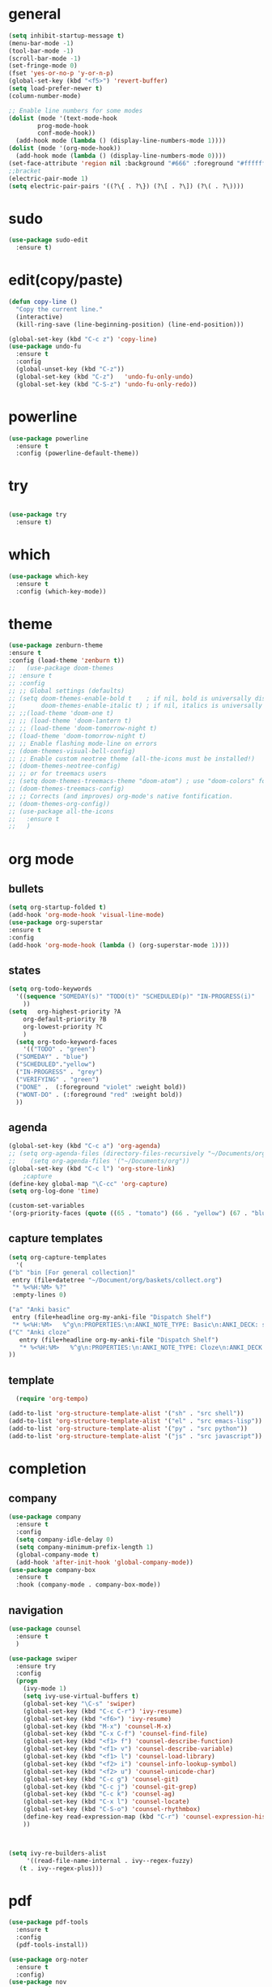 * general
#+begin_src emacs-lisp
  (setq inhibit-startup-message t)
  (menu-bar-mode -1)
  (tool-bar-mode -1)
  (scroll-bar-mode -1)
  (set-fringe-mode 0)
  (fset 'yes-or-no-p 'y-or-n-p)
  (global-set-key (kbd "<f5>") 'revert-buffer)
  (setq load-prefer-newer t)
  (column-number-mode)

  ;; Enable line numbers for some modes
  (dolist (mode '(text-mode-hook
		  prog-mode-hook
		  conf-mode-hook))
    (add-hook mode (lambda () (display-line-numbers-mode 1))))
  (dolist (mode '(org-mode-hook))
    (add-hook mode (lambda () (display-line-numbers-mode 0))))
  (set-face-attribute 'region nil :background "#666" :foreground "#ffffff")
  ;;bracket
  (electric-pair-mode 1)
  (setq electric-pair-pairs '((?\{ . ?\}) (?\[ . ?\]) (?\( . ?\))))
#+end_src
* sudo
#+begin_src emacs-lisp
  (use-package sudo-edit
    :ensure t)

#+end_src
* edit(copy/paste)
#+begin_src emacs-lisp
  (defun copy-line ()
    "Copy the current line."
    (interactive)
    (kill-ring-save (line-beginning-position) (line-end-position)))

  (global-set-key (kbd "C-c z") 'copy-line)
  (use-package undo-fu
    :ensure t
    :config
    (global-unset-key (kbd "C-z"))
    (global-set-key (kbd "C-z")   'undo-fu-only-undo)
    (global-set-key (kbd "C-S-z") 'undo-fu-only-redo))
#+end_src
* powerline
#+begin_src emacs-lisp
  (use-package powerline
    :ensure t
    :config (powerline-default-theme))
#+end_src

* try
#+begin_src emacs-lisp
 
(use-package try
  :ensure t)
  
#+end_src
* which
#+begin_src emacs-lisp
(use-package which-key
  :ensure t
  :config (which-key-mode))  
#+end_src
* theme
#+begin_src emacs-lisp
  (use-package zenburn-theme
  :ensure t
  :config (load-theme 'zenburn t))
  ;;   (use-package doom-themes
  ;; :ensure t
  ;; :config
  ;; ;; Global settings (defaults)
  ;; (setq doom-themes-enable-bold t    ; if nil, bold is universally disabled
  ;;       doom-themes-enable-italic t) ; if nil, italics is universally disabled
  ;; ;;(load-theme 'doom-one t)
  ;; ;; (load-theme 'doom-lantern t)
  ;; ;; (load-theme 'doom-tomorrow-night t)
  ;; (load-theme 'doom-tomorrow-night t)
  ;; ;; Enable flashing mode-line on errors
  ;; (doom-themes-visual-bell-config)
  ;; ;; Enable custom neotree theme (all-the-icons must be installed!)
  ;; (doom-themes-neotree-config)
  ;; ;; or for treemacs users
  ;; (setq doom-themes-treemacs-theme "doom-atom") ; use "doom-colors" for less minimal icon theme
  ;; (doom-themes-treemacs-config)
  ;; ;; Corrects (and improves) org-mode's native fontification.
  ;; (doom-themes-org-config))
  ;; (use-package all-the-icons
  ;;   :ensure t
  ;;   )

#+end_src
* org mode
** bullets
#+begin_src emacs-lisp
  (setq org-startup-folded t)
  (add-hook 'org-mode-hook 'visual-line-mode)
  (use-package org-superstar
  :ensure t
  :config
  (add-hook 'org-mode-hook (lambda () (org-superstar-mode 1))))

#+end_src
** states
#+begin_src emacs-lisp
  (setq org-todo-keywords
	'((sequence "SOMEDAY(s)" "TODO(t)" "SCHEDULED(p)" "IN-PROGRESS(i)"    "|" "DONE(d)" "WONT-DO(w@/!)" )
	  ))
  (setq   org-highest-priority ?A
	  org-default-priority ?B
	  org-lowest-priority ?C
	  )
    (setq org-todo-keyword-faces
      '(("TODO" . "green")
	("SOMEDAY" . "blue")
	("SCHEDULED"."yellow")
	("IN-PROGRESS" . "grey")
	("VERIFYING" . "green")
	("DONE" .  (:foreground "violet" :weight bold))
	("WONT-DO" . (:foreground "red" :weight bold))
	))

#+end_src
** agenda
#+begin_src emacs-lisp
  (global-set-key (kbd "C-c a") 'org-agenda) 
  ;; (setq org-agenda-files (directory-files-recursively "~/Documents/org" "\\.org$"))
  ;;    (setq org-agenda-files '("~/Documents/org"))
  (global-set-key (kbd "C-c l") 'org-store-link)
      ;capture
  (define-key global-map "\C-cc" 'org-capture)
  (setq org-log-done 'time)

  (custom-set-variables
  '(org-priority-faces (quote ((65 . "tomato") (66 . "yellow") (67 . "blue")))))

#+end_src
** capture templates
#+begin_src emacs-lisp
    (setq org-capture-templates
	  '(
	("b" "bin [For general collection]"
	 entry (file+datetree "~/Document/org/baskets/collect.org")
	 "* %<%H:%M> %?"
	 :empty-lines 0)

	("a" "Anki basic"
	 entry (file+headline org-my-anki-file "Dispatch Shelf")
	 "* %<%H:%M>   %^g\n:PROPERTIES:\n:ANKI_NOTE_TYPE: Basic\n:ANKI_DECK: super\n:END:\n** Front\n%?\n** Back\n%x\n")
	("C" "Anki cloze"
       entry (file+headline org-my-anki-file "Dispatch Shelf")
       "* %<%H:%M>   %^g\n:PROPERTIES:\n:ANKI_NOTE_TYPE: Cloze\n:ANKI_DECK: super\n:END:\n** Text\n%x\n** Extra\n")
	))

#+end_src
** template
#+begin_src emacs-lisp
    (require 'org-tempo)

  (add-to-list 'org-structure-template-alist '("sh" . "src shell"))
  (add-to-list 'org-structure-template-alist '("el" . "src emacs-lisp"))
  (add-to-list 'org-structure-template-alist '("py" . "src python"))
  (add-to-list 'org-structure-template-alist '("js" . "src javascript"))
#+end_src
* completion
** company
#+begin_src emacs-lisp
  (use-package company
    :ensure t
    :config
    (setq company-idle-delay 0)
    (setq company-minimum-prefix-length 1)
    (global-company-mode t)
    (add-hook 'after-init-hook 'global-company-mode))
  (use-package company-box
    :ensure t
    :hook (company-mode . company-box-mode))
  
#+end_src
** navigation
#+begin_src emacs-lisp
  (use-package counsel
    :ensure t
    )

  (use-package swiper
    :ensure try
    :config
    (progn
      (ivy-mode 1)
      (setq ivy-use-virtual-buffers t)
      (global-set-key "\C-s" 'swiper)
      (global-set-key (kbd "C-c C-r") 'ivy-resume)
      (global-set-key (kbd "<f6>") 'ivy-resume)
      (global-set-key (kbd "M-x") 'counsel-M-x)
      (global-set-key (kbd "C-x C-f") 'counsel-find-file)
      (global-set-key (kbd "<f1> f") 'counsel-describe-function)
      (global-set-key (kbd "<f1> v") 'counsel-describe-variable)
      (global-set-key (kbd "<f1> l") 'counsel-load-library)
      (global-set-key (kbd "<f2> i") 'counsel-info-lookup-symbol)
      (global-set-key (kbd "<f2> u") 'counsel-unicode-char)
      (global-set-key (kbd "C-c g") 'counsel-git)
      (global-set-key (kbd "C-c j") 'counsel-git-grep)
      (global-set-key (kbd "C-c k") 'counsel-ag)
      (global-set-key (kbd "C-x l") 'counsel-locate)
      (global-set-key (kbd "C-S-o") 'counsel-rhythmbox)
      (define-key read-expression-map (kbd "C-r") 'counsel-expression-history)
      ))



  (setq ivy-re-builders-alist
       '((read-file-name-internal . ivy--regex-fuzzy)
	 (t . ivy--regex-plus)))
#+end_src
* pdf
#+begin_src emacs-lisp
  (use-package pdf-tools
    :ensure t
    :config
    (pdf-tools-install))

  (use-package org-noter
    :ensure t
    :config)
  (use-package nov
    :ensure t)
  (use-package djvu
    :ensure t)

#+end_src

* magit
#+begin_src emacs-lisp
   (use-package magit
     :ensure t
     :init
     (message "Loading Magit!")
     :config
     (message "Loaded Magit!")
     :bind (("C-x C-g" . magit-status)))
#+end_src
* projectile
#+begin_src emacs-lisp

  (use-package projectile
    :ensure t
    :config
    (define-key projectile-mode-map (kbd "C-x p") 'projectile-command-map)
      (projectile-mode +1))  

#+end_src
* flycheck
#+begin_src emacs-lisp
  (use-package flycheck
    :ensure t
    :init (global-flycheck-mode))

#+end_src
* imenu-list
#+begin_src emacs-lisp
  (use-package imenu-list
    :ensure t)
  (global-set-key (kbd "C-'") #'imenu-list-smart-toggle)
#+end_src
* lsp mode
#+begin_src emacs-lisp
  (use-package lsp-mode
      :ensure t
      :commands (lsp lsp-deferred)
      :init
      (setq lsp-keymap-prefix "C-x l" )  ;; Or 'C-l', 's-l'
      :hook(
	    (python-mode . lsp)
	    (js2-mode . lsp)
	    )
      :config
      (lsp-enable-which-key-integration t))
  (setq lsp-file-watch-threshold 2000)
  (setq gc-cons-threshold 100000000)
  ;; (add-hook 'prog-mode-hook #'lsp)
  (setq read-process-output-max (* 1024 1024)) ;; 1mb
  (setq lsp-log-io nil)
  (use-package lsp-ui
      :ensure t
      :hook (lsp-mode . lsp-ui-mode)
      :custom
      (lsp-ui-doc-position 'bottom))
  (use-package lsp-treemacs
    :ensure t
    :after lsp)
  (lsp-treemacs-sync-mode 1)
  (use-package lsp-ivy
    :ensure t)

#+end_src
* python
#+begin_src emacs-lisp
  (use-package lsp-pyright
    :ensure t
    :hook (python-mode . (lambda()
			   (require 'lsp-pyright)
			   (lsp-deferred))))
    (use-package pyvenv
    :ensure t
    :config
    (pyvenv-mode t)
    ;; Set correct Python interpreter
    (setq pyvenv-post-activate-hooks
	  (list (lambda ()
		  (setq python-shell-interpreter (concat pyvenv-virtual-env "bin/python3")))))
    (setq pyvenv-post-deactivate-hooks
	  (list (lambda ()
		  (setq python-shell-interpreter "python3")))))
#+end_src
* js
#+begin_src emacs-lisp
    (add-hook 'prog-mode-hook #'lsp-deferred)
    (setq js-indent-level 2)
    (use-package typescript-mode
    :ensure t)

  (add-to-list 'auto-mode-alist '("\\.tsx\\'" . typescript-mode))
  (add-to-list 'auto-mode-alist '("\\.ts\\'" . typescript-mode))
#+end_src
* dap
#+begin_src emacs-lisp
  (use-package dap-mode
    :ensure t
    :config
    (dap-auto-configure-mode
     )
    :bind(
	  ("<f7>" . dap-step-in)
	  ("<f8>" . dap-next)
	  ("<f9>" . dap-continue)
	  ))
  (require 'dap-firefox)
  
#+end_src
* rainbow-delimiters
#+begin_src emacs-lisp
    (use-package rainbow-delimiters
    :ensure t
    :hook (prog-mode . rainbow-delimiters-mode))

#+end_src
* yasnippet
#+begin_src emacs-lisp
  (use-package yasnippet
    :ensure t
    :config
    (setq yas-snippet-dirs '("~/Dropbox/snippets"))
    (yas-global-mode 1)
   )
#+end_src
* anki
#+begin_src emacs-lisp
  (use-package anki-editor
    :ensure t
    :after org
    :bind (:map org-mode-map
	      ("<f12>" . anki-editor-cloze-region-auto-incr)
	      ("<f11>" . anki-editor-cloze-region-dont-incr)
	      ("<f10>" . anki-editor-reset-cloze-number)
	      ("<f9>"  . anki-editor-push-tree)
	      ("<f6>"  . anki-editor-insert-note))
    :hook (org-capture-after-finalize . anki-editor-reset-cloze-number) ; Reset cloze-number after each capture.
    :config
    (setq anki-editor-create-decks t ;; Allow anki-editor to create a new deck if it doesn't exist
	  anki-editor-org-tags-as-anki-tags t)

    (defun anki-editor-cloze-region-auto-incr (&optional arg)
      "Cloze region without hint and increase card number."
      (interactive)
      (anki-editor-cloze-region my-anki-editor-cloze-number "")
      (setq my-anki-editor-cloze-number (1+ my-anki-editor-cloze-number))
      (forward-sexp))
    (defun anki-editor-cloze-region-dont-incr (&optional arg)
      "Cloze region without hint using the previous card number."
      (interactive)
      (anki-editor-cloze-region (1- my-anki-editor-cloze-number) "")
      (forward-sexp))
    (defun anki-editor-reset-cloze-number (&optional arg)
      "Reset cloze number to ARG or 1"
      (interactive)
      (setq my-anki-editor-cloze-number (or arg 1)))
    (defun anki-editor-push-tree ()
      "Push all notes under a tree."
      (interactive)
      (anki-editor-push-notes '(4))
      (anki-editor-reset-cloze-number))
    ;; Initialize
    (anki-editor-reset-cloze-number)
    )

  (setq org-my-anki-file "/home/nati/Document/org/meta/anki.org")
  (defun make-orgcapture-frame ()
    "Create a new frame and run org-capture."
    (interactive)
    (make-frame '((name . "org-capture") (window-system . x)))
    (select-frame-by-name "org-capture")
    (counsel-org-capture)
    (delete-other-windows)
    )
  #+end_src
* habit
#+begin_src emacs-lisp
    (require 'org-habit)
    (add-to-list 'org-modules 'org-habit t)
    (setq org-log-into-drawer t)
    (setq org-habit-show-habits-only-for-today nil)
    (setq org-agenda-repeating-timestamp-show-all nil)
    (use-package org-habit-stats
	:ensure t)
    (define-key org-mode-map (kbd "C-c h") 'org-habit-stats-view-habit-at-point)
    (define-key org-agenda-mode-map (kbd "H") 'org-habit-stats-view-habit-at-point-agenda)



#+end_src
* gptel
#+begin_src emacs-lisp
  (use-package gptel
    :ensure t
    :config
    (setq gptel-api-key "AIzaSyAPRhQmrm6RdUfCKTk42bq0bkCQQJ25SKY"))
    ;; (add-hook 'gptel-post-stream-hook 'gptel-auto-scroll)
    ;; (add-hook 'gptel-post-response-functions 'gptel-end-of-response))

  ;; (gptel-make-gemini "Gemini"
  ;;   ;; :key "AIzaSyDIjFBHz0kIx9N--EzFX5Qxv5af5e_Xz1M"
  ;;   :key "AIzaSyAPRhQmrm6RdUfCKTk42bq0bkCQQJ25SKY")
  (setq-default gptel-model "gemini-1.5-pro" ;Pick your default model
	      gptel-backend (gptel-make-gemini "Gemini" :host "generativelanguage.googleapis.com" :protocol "https" :endpoint "/v1beta/models" :stream t :key #'gptel-api-key :models '("gemini-pro" "gemini-pro-vision" "gemini-1.5-flash" "gemini-1.5-pro")))
  (setq gptel-log-level 'debug)
  (setq gptel--debug t)
#+end_src
* origami
#+begin_src emacs-lisp
  ;; (use-package origami			;
  ;;   :ensure t
  ;;   :bind (:map origami-mode-map
  ;; 	  ("C-c C-f" . origami-forward-fold-same-level)
  ;; 	  ("C-c C-b" . origami-backward-fold-same-level)
  ;; 	  ("C-c C-n" . origami-forward-fold)
  ;; 	  ("C-c C-p" . origami-previous-fold)
  ;; 	  ("C-c C-f" . origami-toggle-node))
  ;;   :config (
  ;; 	   (c-mode . origami-mode)
  ;; 	   (c++-mode . origami-mode)
  ;; 	   (java-mode . origami-mode)
  ;; 	   (clojure-mode . origami-mode)
  ;; 	   (js2-mode . origami-mode)
  ;; 	   (typescript-mode . origami-mode)
  ;; 	   (python-mode . origami-mode)
  ;; 	   (emacs-lisp-mode . origami-mode)
  ;; 	   ))

#+end_src
* others
#+begin_src emacs-lisp
(custom-set-faces
 ;; custom-set-faces was added by Custom.
 ;; If you edit it by hand, you could mess it up, so be careful.
 ;; Your init file should contain only one such instance.
 ;; If there is more than one, they won't work right.
 '(org-habit-alert-face ((t nil)))
 '(org-habit-alert-future-face ((t nil)))
 '(org-habit-clear-future-face ((t nil)))
 '(org-habit-done-face ((t (:background "green" :foreground "black"))))
 '(org-habit-done-future-face ((t (:background "forest green"))))
 '(org-habit-overdue-face ((t nil)))
 '(org-habit-overdue-future-face ((t nil)))
 '(org-habit-ready-face ((t nil)))
 '(org-habit-ready-future-face ((t nil))))
(custom-set-variables
 ;; custom-set-variables was added by Custom.
 ;; If you edit it by hand, you could mess it up, so be careful.
 ;; Your init file should contain only one such instance.
 ;; If there is more than one, they won't work right.
 '(org-agenda-files
   '("~/Document/org/work/upwork/eloi/usb/usb_today.org" "/home/nati/Document/org/me/habits/drug.org" "/home/nati/Document/org/work/upwork/moni_melman/moni_melman_today.org" "/home/nati/Document/org/work/upwork/mike/new/cs/annot_bib/annot_bib.org" "/home/nati/Document/org/me/habits/bulk/food_today.org" "/home/nati/Document/org/me/habits/bulk/bulk_today.org" "/home/nati/Document/org/work/upwork/ange/resource/project2/project2_today.org" "/home/nati/Document/org/work/upwork/pape_obf/obf_today.org" "/home/nati/Document/org/me/music/music_today.org" "/home/nati/Document/org/me/books/books_today.org" "/home/nati/Document/org/work/upwork/mike/mike_today.org" "/home/nati/Document/org/work/upwork/deob/deob_today.org" "/home/nati/Document/org/work/upwork/prem/shineloop/shineloop_today.org" "/home/nati/Document/org/baskets/web_log.org" "/home/nati/Document/org/work/upwork/mike/new/policy/annotation1/annotation.org" "/home/nati/Document/org/work/upwork/ange/ange_today.org" "/home/nati/Document/org/work/upwork/mike/new/policy/policy_today.org" "/home/nati/Document/org/work/upwork/mike/new/research/research_today.org" "/home/nati/Document/org/work/upwork/mike/lab/lab_today.org" "/home/nati/Document/org/work/hs/hs_today.org" "/home/nati/Document/org/meta/meta.org" "/home/nati/Document/org/super/langs/lua/lua_today.org" "/home/nati/Document/org/super/langs/python/sqlalchemy/sqlalchemy_today.org" "/home/nati/Document/org/super/langs/python/manim/manim_today.org" "/home/nati/Document/org/super/langs/python/fastapi/fastapi_today.org" "/home/nati/Document/org/super/langs/python/python_today.org" "/home/nati/Document/org/super/emacs/emacs_today.org" "/home/nati/Document/org/super/aweseomevm/awesomevm_today.org" "/home/nati/Document/org/work/hs/topics/advanced_figma_to_code/advanced_figma_to_code_today.org" "/home/nati/Document/org/work/hs/topics/gulpjs/gulpjs_today.org" "/home/nati/Document/org/work/hs/topics/understanding_of_state_management/understanding_of_state_managment_today.org" "/home/nati/Document/org/me/habits/habits.org" "/home/nati/Document/org/me/habits/habits_track.org" "/home/nati/Document/org/super/langs/js/gulpjs/gulpjs_today.org" "/home/nati/Document/org/today.org" "/home/nati/Document/org/work/upwork/prem/loqui/loqui_today.org" "/home/nati/Document/org/work/upwork/prem/prem_today.org" "/home/nati/Document/org/baskets/todo.org"))
 '(org-priority-faces '((65 . "tomato") (66 . "yellow") (67 . "blue")))
 '(package-selected-packages
   '(all-the-icons doom-themes typescript-mode tree-sitter-langs dap-mode dap origami pyvenv zenburn-theme yasnippet which-key undo-fu try sudo-edit rainbow-delimiters projectile powerline pdf-tools org-superstar org-noter org-habit-stats nov magit lsp-ui lsp-treemacs lsp-pyright lsp-ivy imenu-list gptel flycheck djvu counsel company-box anki-editor)))

#+end_src
